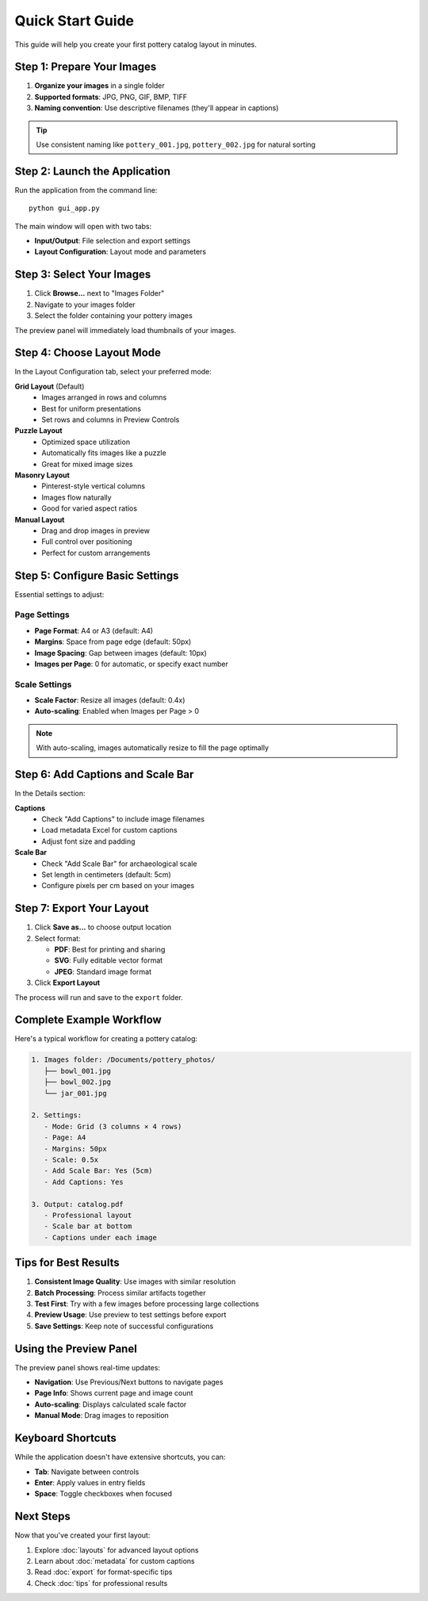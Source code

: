 Quick Start Guide
=================

This guide will help you create your first pottery catalog layout in minutes.

Step 1: Prepare Your Images
----------------------------

1. **Organize your images** in a single folder
2. **Supported formats**: JPG, PNG, GIF, BMP, TIFF
3. **Naming convention**: Use descriptive filenames (they'll appear in captions)

.. tip::
   Use consistent naming like ``pottery_001.jpg``, ``pottery_002.jpg`` for natural sorting

Step 2: Launch the Application
-------------------------------

Run the application from the command line::

    python gui_app.py

The main window will open with two tabs:

* **Input/Output**: File selection and export settings
* **Layout Configuration**: Layout mode and parameters

Step 3: Select Your Images
---------------------------

1. Click **Browse...** next to "Images Folder"
2. Navigate to your images folder
3. Select the folder containing your pottery images

The preview panel will immediately load thumbnails of your images.

Step 4: Choose Layout Mode
---------------------------

In the Layout Configuration tab, select your preferred mode:

**Grid Layout** (Default)
    * Images arranged in rows and columns
    * Best for uniform presentations
    * Set rows and columns in Preview Controls

**Puzzle Layout**
    * Optimized space utilization
    * Automatically fits images like a puzzle
    * Great for mixed image sizes

**Masonry Layout**
    * Pinterest-style vertical columns
    * Images flow naturally
    * Good for varied aspect ratios

**Manual Layout**
    * Drag and drop images in preview
    * Full control over positioning
    * Perfect for custom arrangements

Step 5: Configure Basic Settings
---------------------------------

Essential settings to adjust:

Page Settings
~~~~~~~~~~~~~

* **Page Format**: A4 or A3 (default: A4)
* **Margins**: Space from page edge (default: 50px)
* **Image Spacing**: Gap between images (default: 10px)
* **Images per Page**: 0 for automatic, or specify exact number

Scale Settings
~~~~~~~~~~~~~~

* **Scale Factor**: Resize all images (default: 0.4x)
* **Auto-scaling**: Enabled when Images per Page > 0

.. note::
   With auto-scaling, images automatically resize to fill the page optimally

Step 6: Add Captions and Scale Bar
-----------------------------------

In the Details section:

**Captions**
    * Check "Add Captions" to include image filenames
    * Load metadata Excel for custom captions
    * Adjust font size and padding

**Scale Bar**
    * Check "Add Scale Bar" for archaeological scale
    * Set length in centimeters (default: 5cm)
    * Configure pixels per cm based on your images

Step 7: Export Your Layout
---------------------------

1. Click **Save as...** to choose output location
2. Select format:

   * **PDF**: Best for printing and sharing
   * **SVG**: Fully editable vector format
   * **JPEG**: Standard image format

3. Click **Export Layout**

The process will run and save to the ``export`` folder.

Complete Example Workflow
--------------------------

Here's a typical workflow for creating a pottery catalog:

.. code-block:: text

    1. Images folder: /Documents/pottery_photos/
       ├── bowl_001.jpg
       ├── bowl_002.jpg
       └── jar_001.jpg

    2. Settings:
       - Mode: Grid (3 columns × 4 rows)
       - Page: A4
       - Margins: 50px
       - Scale: 0.5x
       - Add Scale Bar: Yes (5cm)
       - Add Captions: Yes

    3. Output: catalog.pdf
       - Professional layout
       - Scale bar at bottom
       - Captions under each image

Tips for Best Results
----------------------

1. **Consistent Image Quality**: Use images with similar resolution
2. **Batch Processing**: Process similar artifacts together
3. **Test First**: Try with a few images before processing large collections
4. **Preview Usage**: Use preview to test settings before export
5. **Save Settings**: Keep note of successful configurations

Using the Preview Panel
------------------------

The preview panel shows real-time updates:

* **Navigation**: Use Previous/Next buttons to navigate pages
* **Page Info**: Shows current page and image count
* **Auto-scaling**: Displays calculated scale factor
* **Manual Mode**: Drag images to reposition

Keyboard Shortcuts
------------------

While the application doesn't have extensive shortcuts, you can:

* **Tab**: Navigate between controls
* **Enter**: Apply values in entry fields
* **Space**: Toggle checkboxes when focused

Next Steps
----------

Now that you've created your first layout:

1. Explore :doc:`layouts` for advanced layout options
2. Learn about :doc:`metadata` for custom captions
3. Read :doc:`export` for format-specific tips
4. Check :doc:`tips` for professional results